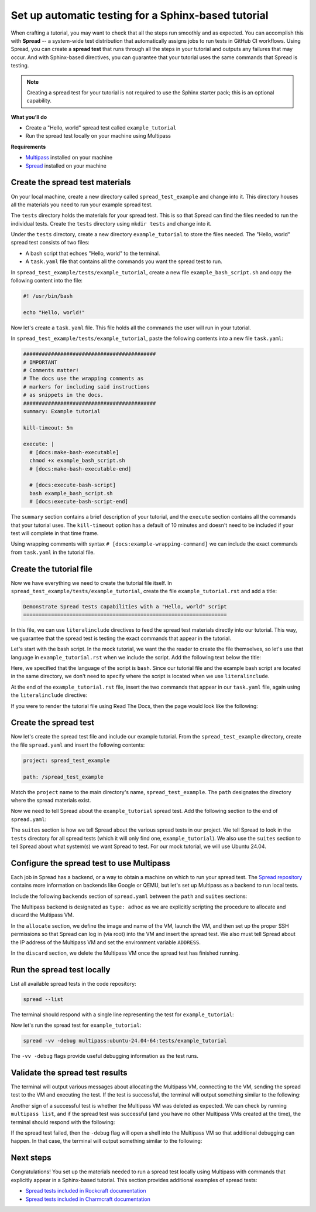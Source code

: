 Set up automatic testing for a Sphinx-based tutorial
====================================================

When crafting a tutorial, you may want to check that all the steps
run smoothly and as expected. You can accomplish this with
**Spread** -- a system-wide test distribution that automatically assigns jobs to run
tests in GitHub CI workflows. Using Spread, you can create a **spread
test** that runs through all the steps in your tutorial and outputs
any failures that may occur. And with Sphinx-based directives, you can guarantee that
your tutorial uses the same commands that Spread is testing.

.. note::

    Creating a spread test for your tutorial is not required to use
    the Sphinx starter pack; this is an optional capability.

**What you’ll do**

* Create a "Hello, world" spread test called ``example_tutorial``
* Run the spread test locally on your machine using Multipass

**Requirements**

* `Multipass <https://multipass.run/install>`_ installed on your machine 
* `Spread <https://github.com/canonical/spread>`_ installed on your machine

Create the spread test materials
--------------------------------

On your local machine, create a new directory called ``spread_test_example``
and change into it. This directory houses all the materials you need to
run your example spread test.

The ``tests`` directory holds the materials for your spread test.
This is so that Spread can find the files needed to run the individual tests.
Create the ``tests`` directory using ``mkdir tests`` and change into it.

Under the ``tests`` directory, create a new directory ``example_tutorial``
to store the files needed. The "Hello, world" spread test consists of two files:

* A bash script that echoes "Hello, world" to the terminal.
* A ``task.yaml`` file that contains all the commands you want the spread test to run.

In ``spread_test_example/tests/example_tutorial``, create a new file ``example_bash_script.sh``
and copy the following content into the file:

.. code-block:: bash

    #! /usr/bin/bash

    echo "Hello, world!"

Now let's create a ``task.yaml`` file. This file holds all the commands the
user will run in your tutorial.

In ``spread_test_example/tests/example_tutorial``, paste the following contents
into a new file ``task.yaml``:

.. code-block:: yaml

    ###########################################
    # IMPORTANT
    # Comments matter!
    # The docs use the wrapping comments as
    # markers for including said instructions
    # as snippets in the docs.
    ###########################################
    summary: Example tutorial

    kill-timeout: 5m

    execute: |
      # [docs:make-bash-executable]
      chmod +x example_bash_script.sh
      # [docs:make-bash-executable-end] 

      # [docs:execute-bash-script]
      bash example_bash_script.sh
      # [docs:execute-bash-script-end] 

The ``summary`` section contains a brief description of your tutorial, and
the ``execute`` section contains all the commands that your tutorial uses.
The ``kill-timeout`` option has a default of 10 minutes and doesn't need to be
included if your test will complete in that time frame. 

Using wrapping comments with syntax ``# [docs:example-wrapping-command]``
we can include the exact commands from ``task.yaml`` in the tutorial file.

Create the tutorial file
------------------------

Now we have everything we need to create the tutorial file itself. In
``spread_test_example/tests/example_tutorial``, create the file
``example_tutorial.rst`` and add a title: 

.. code-block:: rst

    Demonstrate Spread tests capabilities with a "Hello, world" script
    ==================================================================

In this file, we can use ``literalinclude`` directives to feed the spread
test materials directly into our tutorial. This way, we guarantee that the
spread test is testing the exact commands that appear in the tutorial. 

Let's start with the bash script. In the mock tutorial, we want the the reader to
create the file themselves, so let's use that language in ``example_tutorial.rst``
when we include the script. Add the following text below the title:

.. code-block:: rst
  :emphasize-lines: 4-7

  Demonstrate Spread tests capabilities with a "Hello, world" script
  ==================================================================

  Create a new file ``example_bash_script.sh`` with the following contents:

  .. literalinclude:: example_bash_script.sh
      :language: bash

Here, we specified that the language of the script is ``bash``. Since our
tutorial file and the example bash script are located in the same directory,
we don't need to specify where the script is located when we use ``literalinclude``.

At the end of the ``example_tutorial.rst`` file, insert the two commands that
appear in our ``task.yaml`` file, again using the ``literalinclude`` directive:

.. code-block:: rst
  :emphasize-lines: 9-25

  Demonstrate Spread tests capabilities with a "Hello, world" script
  ==================================================================

  Create a new file ``example_bash_script.sh`` with the following contents:

  .. literalinclude:: example_bash_script.sh
      :language: bash  

    Make the script executable:

  .. literalinclude:: task.yaml
      :language: bash
      :start-after: [docs:make-bash-executable]
      :end-before: [docs:make-bash-executable-end]
      :dedent: 2

  Now execute the script:

  .. literalinclude:: task.yaml
      :language: bash
      :start-after: [docs:execute-bash-script]
      :end-before: [docs:execute-bash-script-end]
      :dedent: 2

  Congratulations! You have created a "Hello, world" script and executed it!

If you were to render the tutorial file using Read The Docs, then the page would
look like the following:

.. image:: mock-tutorial-example.png
    :align: center
    :scale: 75%
    :alt: rendered output of mock tutorial

Create the spread test
----------------------

Now let's create the spread test file and include our example tutorial. From the
``spread_test_example`` directory, create the file ``spread.yaml`` and insert the
following contents:

.. code-block:: yaml

    project: spread_test_example

    path: /spread_test_example

Match the ``project`` name to the main directory's name,
``spread_test_example``. The ``path`` designates the directory where the spread
materials exist.

Now we need to tell Spread about the ``example_tutorial`` spread test. Add the
following section to the end of ``spread.yaml``:

.. code-block:: yaml
    :emphasize-lines: 5-9

    project: spread_test_example

    path: /spread_test_example

    suites:
      tests/:
        summary: example tutorial
        systems:
        - ubuntu-24.04.-64

The ``suites`` section is how we tell Spread about the various spread tests in
our project. We tell Spread to look in the ``tests`` directory for all spread tests
(which it will only find one, ``example_tutorial``). We also use the ``suites``
section to tell Spread about what system(s) we want Spread to test.
For our mock tutorial, we will use Ubuntu 24.04. 

Configure the spread test to use Multipass
------------------------------------------

Each job in Spread has a backend, or a way to obtain a machine on which to run
your spread test. The `Spread repository <https://github.com/canonical/spread>`_ contains
more information on backends like Google or QEMU, but let's set up Multipass as
a backend to run local tests. 

Include the following ``backends`` section of ``spread.yaml`` between the ``path`` and
``suites`` sections:

.. code-block:: yaml
    :emphasize-lines: 5-40

    project: spread_test_example

    path: /spread_test_example  

    backends:
      multipass:
        type: adhoc
        allocate: |
          multipass_image=24.04
          instance_name="example-multipass-vm"

          # Launch Multipass VM
          multipass launch --cpus 2 --disk 10G --memory 2G --name "${instance_name}" "${multipass_image}"

          # Enable PasswordAuthentication for root over SSH.
          multipass exec "$instance_name" -- \
            sudo sh -c "echo root:${SPREAD_PASSWORD} | sudo chpasswd"
          multipass exec "$instance_name" -- \
            sudo sh -c \
            "if [ -d /etc/ssh/sshd_config.d/ ]
            then
              echo 'PasswordAuthentication yes' > /etc/ssh/sshd_config.d/10-spread.conf
              echo 'PermitRootLogin yes' >> /etc/ssh/sshd_config.d/10-spread.conf
            else
              sed -i /etc/ssh/sshd_config -E -e 's/^#?PasswordAuthentication.*/PasswordAuthentication yes/' -e 's/^#?PermitRootLogin.*/PermitRootLogin yes/'
            fi"
          multipass exec "$instance_name" -- \
            sudo systemctl restart ssh

          # Get the IP from the instance
          ip=$(multipass info --format csv "$instance_name" | tail -1 | cut -d\, -f3)
          ADDRESS "$ip"

        discard: |
          instance_name="example-multipass-vm"
          multipass delete --purge "${instance_name}"

        systems:
          - ubuntu-24.04-64:
              workers: 1

    suites:
      tests/:
        summary: example tutorial
        systems:
        - ubuntu-24.04.-64


The Multipass backend is designated as ``type: adhoc`` as we are explicitly
scripting the procedure to allocate and discard the Multipass VM. 

In the ``allocate`` section, we define the image and name of the VM, launch the
VM, and then set up the proper SSH permissions so that Spread can log in (via root)
into the VM and insert the spread test. We also must tell Spread about the
IP address of the Multipass VM and set the environment variable ``ADDRESS``.

In the ``discard`` section, we delete the Multipass VM once the spread test
has finished running.

Run the spread test locally
---------------------------

List all available spread tests in the code repository:

.. code-block:: bash

    spread --list

The terminal should respond with a single line representing the
test for ``example_tutorial``:

.. terminal::
    :dir: spread_test_example
    :input: spread --list

    multipass:ubuntu-24.04-64:tests/example_tutorial 

Now let's run the spread test for ``example_tutorial``:

.. code-block:: bash

    spread -vv -debug multipass:ubuntu-24.04-64:tests/example_tutorial

The ``-vv -debug`` flags provide useful debugging information as the test runs.

Validate the spread test results
--------------------------------

The terminal will output various messages about allocating the Multipass VM,
connecting to the VM, sending the spread test to the VM and executing the test.
If the test is successful, the terminal will output something similar to the following:

.. terminal::

    2025-02-04 16:17:10 Successful tasks: 1
    2025-02-04 16:17:10 Aborted tasks: 0

Another sign of a successful test is whether the Multipass VM was deleted as expected.
We can check by running ``multipass list``, and if the spread test was successful
(and you have no other Multipass VMs created at the time), the terminal should
respond with the following:

.. terminal::
    :dir: spread_test_example
    :input: multipass list

    No instances found.

If the spread test failed, then the ``-debug`` flag will open a shell into the
Multipass VM so that additional debugging can happen. In that case, the terminal
will output something similar to the following:

.. terminal::

    2025-02-04 16:17:10 Starting shell to debug...
    2025-02-04 16:17:10 Sending script for multipass:ubuntu-24.04-64 (multipass:ubuntu-24.04-64:tests/example_tutorial):

Next steps
----------

Congratulations! You set up the materials needed to run a spread test locally using
Multipass with commands that explicitly appear in a Sphinx-based tutorial. This
section provides additional examples of spread tests: 

* `Spread tests included in Rockcraft documentation <https://github.com/canonical/rockcraft/tree/main/docs/tutorial/code>`_
* `Spread tests included in Charmcraft documentation <https://github.com/canonical/charmcraft/tree/main/docs/tutorial/code>`_


